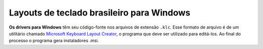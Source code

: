 ==========================================
Layouts de teclado brasileiro para Windows
==========================================

**Os drivers para Windows** têm seu código-fonte nos arquivos de
extensão ``.klc``.  Esse formato de arquivo é de um utilitário chamado
`Microsoft Keyboard Layout Creator <https://www.microsoft.com/en-us/download/details.aspx?id=22339>`_,
o programa que deve ser utilizado para editá-los.
Ao final do processo o programa gera instaladores .msi.
